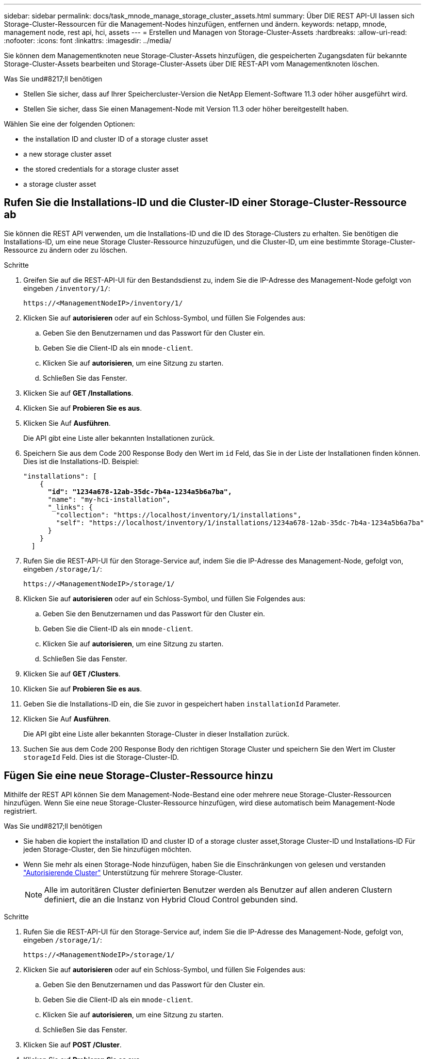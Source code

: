 ---
sidebar: sidebar 
permalink: docs/task_mnode_manage_storage_cluster_assets.html 
summary: Über DIE REST API-UI lassen sich Storage-Cluster-Ressourcen für die Management-Nodes hinzufügen, entfernen und ändern. 
keywords: netapp, mnode, management node, rest api, hci, assets 
---
= Erstellen und Managen von Storage-Cluster-Assets
:hardbreaks:
:allow-uri-read: 
:nofooter: 
:icons: font
:linkattrs: 
:imagesdir: ../media/


[role="lead"]
Sie können dem Managementknoten neue Storage-Cluster-Assets hinzufügen, die gespeicherten Zugangsdaten für bekannte Storage-Cluster-Assets bearbeiten und Storage-Cluster-Assets über DIE REST-API vom Managementknoten löschen.

.Was Sie und#8217;ll benötigen
* Stellen Sie sicher, dass auf Ihrer Speichercluster-Version die NetApp Element-Software 11.3 oder höher ausgeführt wird.
* Stellen Sie sicher, dass Sie einen Management-Node mit Version 11.3 oder höher bereitgestellt haben.


Wählen Sie eine der folgenden Optionen:

*  the installation ID and cluster ID of a storage cluster asset
*  a new storage cluster asset
*  the stored credentials for a storage cluster asset
*  a storage cluster asset




== Rufen Sie die Installations-ID und die Cluster-ID einer Storage-Cluster-Ressource ab

Sie können die REST API verwenden, um die Installations-ID und die ID des Storage-Clusters zu erhalten. Sie benötigen die Installations-ID, um eine neue Storage Cluster-Ressource hinzuzufügen, und die Cluster-ID, um eine bestimmte Storage-Cluster-Ressource zu ändern oder zu löschen.

.Schritte
. Greifen Sie auf die REST-API-UI für den Bestandsdienst zu, indem Sie die IP-Adresse des Management-Node gefolgt von eingeben `/inventory/1/`:
+
[listing]
----
https://<ManagementNodeIP>/inventory/1/
----
. Klicken Sie auf *autorisieren* oder auf ein Schloss-Symbol, und füllen Sie Folgendes aus:
+
.. Geben Sie den Benutzernamen und das Passwort für den Cluster ein.
.. Geben Sie die Client-ID als ein `mnode-client`.
.. Klicken Sie auf *autorisieren*, um eine Sitzung zu starten.
.. Schließen Sie das Fenster.


. Klicken Sie auf *GET /Installations*.
. Klicken Sie auf *Probieren Sie es aus*.
. Klicken Sie Auf *Ausführen*.
+
Die API gibt eine Liste aller bekannten Installationen zurück.

. Speichern Sie aus dem Code 200 Response Body den Wert im `id` Feld, das Sie in der Liste der Installationen finden können. Dies ist die Installations-ID. Beispiel:
+
[listing, subs="+quotes"]
----
"installations": [
    {
      *"id": "1234a678-12ab-35dc-7b4a-1234a5b6a7ba",*
      "name": "my-hci-installation",
      "_links": {
        "collection": "https://localhost/inventory/1/installations",
        "self": "https://localhost/inventory/1/installations/1234a678-12ab-35dc-7b4a-1234a5b6a7ba"
      }
    }
  ]
----
. Rufen Sie die REST-API-UI für den Storage-Service auf, indem Sie die IP-Adresse des Management-Node, gefolgt von, eingeben `/storage/1/`:
+
[listing]
----
https://<ManagementNodeIP>/storage/1/
----
. Klicken Sie auf *autorisieren* oder auf ein Schloss-Symbol, und füllen Sie Folgendes aus:
+
.. Geben Sie den Benutzernamen und das Passwort für den Cluster ein.
.. Geben Sie die Client-ID als ein `mnode-client`.
.. Klicken Sie auf *autorisieren*, um eine Sitzung zu starten.
.. Schließen Sie das Fenster.


. Klicken Sie auf *GET /Clusters*.
. Klicken Sie auf *Probieren Sie es aus*.
. Geben Sie die Installations-ID ein, die Sie zuvor in gespeichert haben `installationId` Parameter.
. Klicken Sie Auf *Ausführen*.
+
Die API gibt eine Liste aller bekannten Storage-Cluster in dieser Installation zurück.

. Suchen Sie aus dem Code 200 Response Body den richtigen Storage Cluster und speichern Sie den Wert im Cluster `storageId` Feld. Dies ist die Storage-Cluster-ID.




== Fügen Sie eine neue Storage-Cluster-Ressource hinzu

Mithilfe der REST API können Sie dem Management-Node-Bestand eine oder mehrere neue Storage-Cluster-Ressourcen hinzufügen. Wenn Sie eine neue Storage-Cluster-Ressource hinzufügen, wird diese automatisch beim Management-Node registriert.

.Was Sie und#8217;ll benötigen
* Sie haben die kopiert  the installation ID and cluster ID of a storage cluster asset,Storage Cluster-ID und Installations-ID Für jeden Storage-Cluster, den Sie hinzufügen möchten.
* Wenn Sie mehr als einen Storage-Node hinzufügen, haben Sie die Einschränkungen von gelesen und verstanden link:concept_hci_clusters.html#authoritative-storage-clusters["Autorisierende Cluster"] Unterstützung für mehrere Storage-Cluster.
+

NOTE: Alle im autoritären Cluster definierten Benutzer werden als Benutzer auf allen anderen Clustern definiert, die an die Instanz von Hybrid Cloud Control gebunden sind.



.Schritte
. Rufen Sie die REST-API-UI für den Storage-Service auf, indem Sie die IP-Adresse des Management-Node, gefolgt von, eingeben `/storage/1/`:
+
[listing]
----
https://<ManagementNodeIP>/storage/1/
----
. Klicken Sie auf *autorisieren* oder auf ein Schloss-Symbol, und füllen Sie Folgendes aus:
+
.. Geben Sie den Benutzernamen und das Passwort für den Cluster ein.
.. Geben Sie die Client-ID als ein `mnode-client`.
.. Klicken Sie auf *autorisieren*, um eine Sitzung zu starten.
.. Schließen Sie das Fenster.


. Klicken Sie auf *POST /Cluster*.
. Klicken Sie auf *Probieren Sie es aus*.
. Geben Sie im Feld *Text anfordern* die Informationen des neuen Speicherclusters in die folgenden Parameter ein:
+
[listing]
----
{
  "installationId": "a1b2c34d-e56f-1a2b-c123-1ab2cd345d6e",
  "mvip": "10.0.0.1",
  "password": "admin",
  "userId": "admin"
}
----
+
|===
| Parameter | Typ | Beschreibung 


| `installationId` | Zeichenfolge | Die Installation, in der der neue Speicher-Cluster hinzugefügt werden soll. Geben Sie die Installations-ID ein, die Sie zuvor in diesen Parameter gespeichert haben. 


| `mvip` | Zeichenfolge | Die virtuelle IPv4-Management-IP-Adresse (MVIP) des Speicherclusters. 


| `password` | Zeichenfolge | Das Passwort, das für die Kommunikation mit dem Storage-Cluster verwendet wird. 


| `userId` | Zeichenfolge | Die Benutzer-ID für die Kommunikation mit dem Speicher-Cluster (der Benutzer muss über Administratorrechte verfügen). 
|===
. Klicken Sie Auf *Ausführen*.
+
Die API gibt ein Objekt mit Informationen über die neu hinzugefügte Storage-Cluster-Ressource zurück, z. B. Informationen über Name, Version und IP-Adresse.





== Bearbeiten Sie die gespeicherten Anmeldedaten für eine Storage-Cluster-Ressource

Sie können die gespeicherten Anmeldeinformationen bearbeiten, die der Management-Node zur Anmeldung bei einem Storage-Cluster verwendet. Der von Ihnen gewählte Benutzer muss über einen Cluster-Admin-Zugriff verfügen.


NOTE: Vergewissern Sie sich, dass Sie die Schritte in befolgt haben  the installation ID and cluster ID of a storage cluster asset Bevor Sie fortfahren.

.Schritte
. Rufen Sie die REST-API-UI für den Storage-Service auf, indem Sie die IP-Adresse des Management-Node, gefolgt von, eingeben `/storage/1/`:
+
[listing]
----
https://<ManagementNodeIP>/storage/1/
----
. Klicken Sie auf *autorisieren* oder auf ein Schloss-Symbol, und füllen Sie Folgendes aus:
+
.. Geben Sie den Benutzernamen und das Passwort für den Cluster ein.
.. Geben Sie die Client-ID als ein `mnode-client`.
.. Klicken Sie auf *autorisieren*, um eine Sitzung zu starten.
.. Schließen Sie das Fenster.


. Klicken Sie auf *PUT /Clusters/{storageId}*.
. Klicken Sie auf *Probieren Sie es aus*.
. Fügen Sie die Storage-Cluster-ID ein, die Sie zuvor in kopiert haben `storageId` Parameter.
. Ändern Sie im Feld *Text anfordern* einen oder beide der folgenden Parameter:
+
[listing]
----
{
  "password": "adminadmin",
  "userId": "admin"
}
----
+
|===
| Parameter | Typ | Beschreibung 


| `password` | Zeichenfolge | Das Passwort, das für die Kommunikation mit dem Storage-Cluster verwendet wird. 


| `userId` | Zeichenfolge | Die Benutzer-ID für die Kommunikation mit dem Speicher-Cluster (der Benutzer muss über Administratorrechte verfügen). 
|===
. Klicken Sie Auf *Ausführen*.




== Löschen einer Speichercluster-Ressource

Sie können eine Storage-Cluster-Ressource löschen, wenn das Storage-Cluster nicht mehr in Betrieb ist. Wenn Sie eine Storage-Cluster-Ressource entfernen, wird diese automatisch vom Management-Node registriert.


NOTE: Vergewissern Sie sich, dass Sie die Schritte in befolgt haben  the installation ID and cluster ID of a storage cluster asset Bevor Sie fortfahren.

.Schritte
. Rufen Sie die REST-API-UI für den Storage-Service auf, indem Sie die IP-Adresse des Management-Node, gefolgt von, eingeben `/storage/1/`:
+
[listing]
----
https://<ManagementNodeIP>/storage/1/
----
. Klicken Sie auf *autorisieren* oder auf ein Schloss-Symbol, und füllen Sie Folgendes aus:
+
.. Geben Sie den Benutzernamen und das Passwort für den Cluster ein.
.. Geben Sie die Client-ID als ein `mnode-client`.
.. Klicken Sie auf *autorisieren*, um eine Sitzung zu starten.
.. Schließen Sie das Fenster.


. Klicken Sie auf *DELETE /Clusters/{storageId}*.
. Klicken Sie auf *Probieren Sie es aus*.
. Geben Sie die Storage-Cluster-ID ein, die Sie zuvor in kopiert haben `storageId` Parameter.
. Klicken Sie Auf *Ausführen*.
+
Bei Erfolg gibt die API eine leere Antwort zurück.



[discrete]
== Weitere Informationen

* link:concept_hci_clusters.html#authoritative-storage-clusters["Autorisierende Cluster"]
* https://docs.netapp.com/us-en/vcp/index.html["NetApp Element Plug-in für vCenter Server"^]
* https://www.netapp.com/hybrid-cloud/hci-documentation/["Seite „NetApp HCI Ressourcen“"^]


